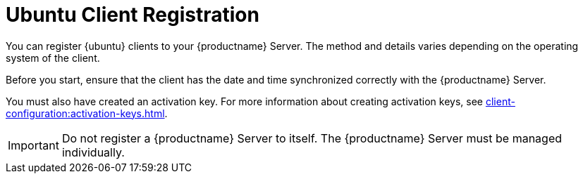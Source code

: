 [[ubuntu-registration-overview]]
= Ubuntu Client Registration

You can register {ubuntu} clients to your {productname} Server.  The method
and details varies depending on the operating system of the client.

Before you start, ensure that the client has the date and time synchronized
correctly with the {productname} Server.

You must also have created an activation key.  For more information about
creating activation keys, see
xref:client-configuration:activation-keys.adoc[].


[IMPORTANT]
====
Do not register a {productname} Server to itself.  The {productname} Server
must be managed individually.
====
